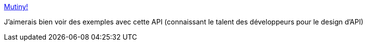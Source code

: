 :jbake-type: post
:jbake-status: published
:jbake-title: Mutiny!
:jbake-tags: api,library,java,reactive,programming,_mois_déc.,_année_2020
:jbake-date: 2020-12-10
:jbake-depth: ../
:jbake-uri: shaarli/1607620529000.adoc
:jbake-source: https://nicolas-delsaux.hd.free.fr/Shaarli?searchterm=https%3A%2F%2Fsmallrye.io%2Fsmallrye-mutiny%2Findex.html&searchtags=api+library+java+reactive+programming+_mois_d%C3%A9c.+_ann%C3%A9e_2020
:jbake-style: shaarli

https://smallrye.io/smallrye-mutiny/index.html[Mutiny!]

J'aimerais bien voir des exemples avec cette API (connaissant le talent des développeurs pour le design d'API)
